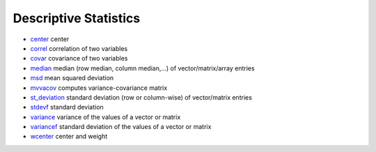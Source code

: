 


Descriptive Statistics
~~~~~~~~~~~~~~~~~~~~~~


+ `center`_ center
+ `correl`_ correlation of two variables
+ `covar`_ covariance of two variables
+ `median`_ median (row median, column median,...) of
  vector/matrix/array entries
+ `msd`_ mean squared deviation
+ `mvvacov`_ computes variance-covariance matrix
+ `st_deviation`_ standard deviation (row or column-wise) of
  vector/matrix entries
+ `stdevf`_ standard deviation
+ `variance`_ variance of the values of a vector or matrix
+ `variancef`_ standard deviation of the values of a vector or matrix
+ `wcenter`_ center and weight


.. _variancef: variancef.html
.. _msd: msd.html
.. _variance: variance.html
.. _wcenter: wcenter.html
.. _mvvacov: mvvacov.html
.. _covar: covar.html
.. _median: median.html
.. _correl: correl.html
.. _stdevf: stdevf.html
.. _st_deviation: st_deviation.html
.. _center: center.html


